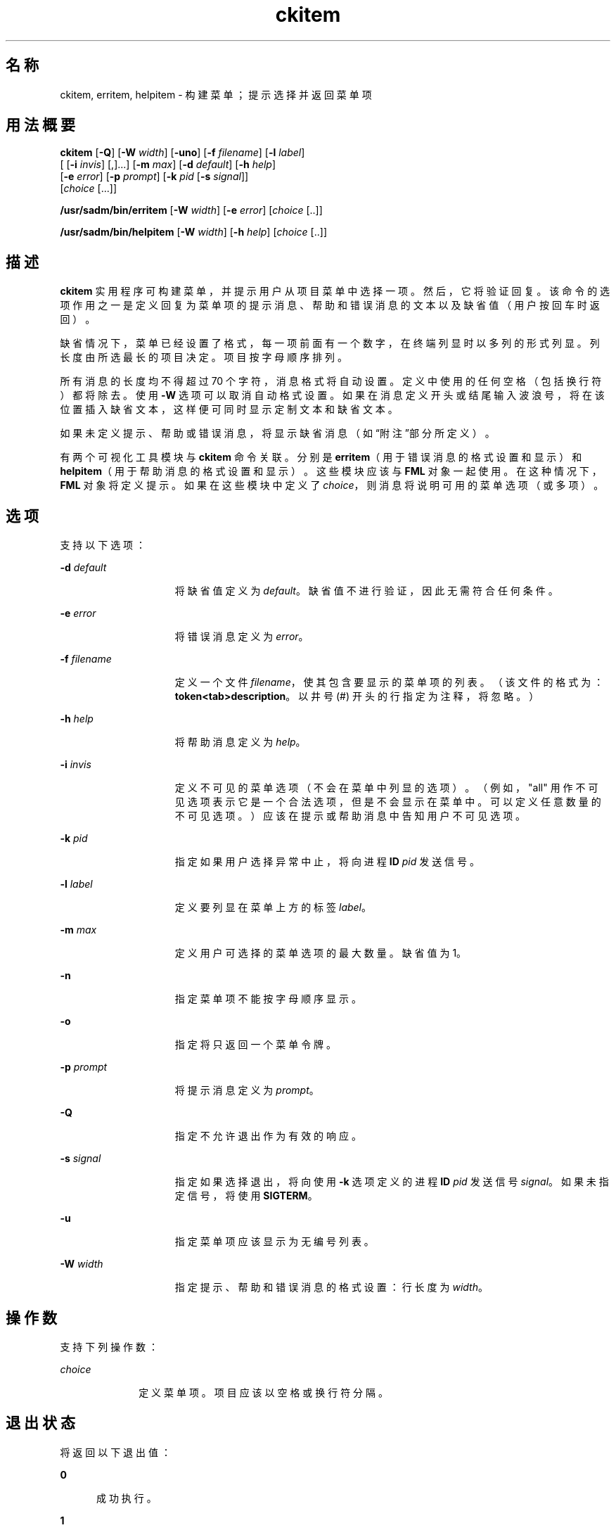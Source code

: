 '\" te
.\"  Copyright 1989 AT&T Copyright (c) 1992, Sun Microsystems, Inc. All Rights Reserved
.TH ckitem 1 "1992 年 9 月 14 日" "SunOS 5.11" "用户命令"
.SH 名称
ckitem, erritem, helpitem \- 构建菜单；提示选择并返回菜单项
.SH 用法概要
.LP
.nf
\fBckitem\fR [\fB-Q\fR] [\fB-W\fR \fIwidth\fR] [\fB-uno\fR] [\fB-f\fR \fIfilename\fR] [\fB-l\fR \fIlabel\fR] 
     [ [\fB-i\fR \fIinvis\fR] [,]...] [\fB-m\fR \fImax\fR] [\fB-d\fR \fIdefault\fR] [\fB-h\fR \fIhelp\fR] 
     [\fB-e\fR \fI error\fR] [\fB-p\fR \fIprompt\fR] [\fB-k\fR \fIpid\fR [\fB-s\fR \fIsignal\fR]] 
     [\fIchoice\fR [...]]
.fi

.LP
.nf
\fB/usr/sadm/bin/erritem\fR [\fB-W\fR \fIwidth\fR] [\fB-e\fR \fIerror\fR] [\fIchoice\fR [..]]
.fi

.LP
.nf
\fB/usr/sadm/bin/helpitem\fR [\fB-W\fR \fIwidth\fR] [\fB-h\fR \fIhelp\fR] [\fIchoice\fR [..]]
.fi

.SH 描述
.sp
.LP
\fBckitem\fR 实用程序可构建菜单，并提示用户从项目菜单中选择一项。然后，它将验证回复。该命令的选项作用之一是定义回复为菜单项的提示消息、帮助和错误消息的文本以及缺省值（用户按回车时返回）。
.sp
.LP
缺省情况下，菜单已经设置了格式，每一项前面有一个数字，在终端列显时以多列的形式列显。列长度由所选最长的项目决定。项目按字母顺序排列。
.sp
.LP
所有消息的长度均不得超过 70 个字符，消息格式将自动设置。定义中使用的任何空格（包括换行符）都将除去。使用 \fB-W\fR 选项可以取消自动格式设置。如果在消息定义开头或结尾输入波浪号，将在该位置插入缺省文本，这样便可同时显示定制文本和缺省文本。
.sp
.LP
如果未定义提示、帮助或错误消息，将显示缺省消息（如\fB\fR“附注”部分所定义）。
.sp
.LP
有两个可视化工具模块与 \fBckitem\fR 命令关联。分别是 \fBerritem\fR（用于错误消息的格式设置和显示）和 \fBhelpitem\fR（用于帮助消息的格式设置和显示）。这些模块应该与 \fBFML\fR 对象一起使用。在这种情况下，\fBFML\fR 对象将定义提示。如果在这些模块中定义了 \fIchoice\fR，则消息将说明可用的菜单选项（或多项）。
.SH 选项
.sp
.LP
支持以下选项：
.sp
.ne 2
.mk
.na
\fB\fB-d\fR\fI default\fR\fR
.ad
.RS 15n
.rt  
将缺省值定义为 \fIdefault\fR。缺省值不进行验证，因此无需符合任何条件。
.RE

.sp
.ne 2
.mk
.na
\fB\fB-e\fR\fI error\fR\fR
.ad
.RS 15n
.rt  
将错误消息定义为 \fIerror\fR。
.RE

.sp
.ne 2
.mk
.na
\fB\fB-f\fR\fI filename\fR\fR
.ad
.RS 15n
.rt  
定义一个文件 \fIfilename\fR，使其包含要显示的菜单项的列表。（该文件的格式为：\fBtoken<tab>description\fR。以井号 (#) 开头的行指定为注释，将忽略。）
.RE

.sp
.ne 2
.mk
.na
\fB\fB-h\fR\fI help\fR\fR
.ad
.RS 15n
.rt  
将帮助消息定义为 \fIhelp\fR。
.RE

.sp
.ne 2
.mk
.na
\fB\fB-i\fR\fI invis\fR\fR
.ad
.RS 15n
.rt  
定义不可见的菜单选项（不会在菜单中列显的选项）。（例如，"all" 用作不可见选项表示它是一个合法选项，但是不会显示在菜单中。可以定义任意数量的不可见选项。）应该在提示或帮助消息中告知用户不可见选项。
.RE

.sp
.ne 2
.mk
.na
\fB\fB-k\fR\fI pid\fR\fR
.ad
.RS 15n
.rt  
指定如果用户选择异常中止，将向进程 \fBID\fR \fIpid\fR 发送信号。
.RE

.sp
.ne 2
.mk
.na
\fB\fB-l\fR\fI label\fR\fR
.ad
.RS 15n
.rt  
定义要列显在菜单上方的标签 \fIlabel\fR。
.RE

.sp
.ne 2
.mk
.na
\fB\fB-m\fR\fI max\fR\fR
.ad
.RS 15n
.rt  
定义用户可选择的菜单选项的最大数量。缺省值为 1。
.RE

.sp
.ne 2
.mk
.na
\fB\fB-n\fR\fR
.ad
.RS 15n
.rt  
指定菜单项不能按字母顺序显示。
.RE

.sp
.ne 2
.mk
.na
\fB\fB-o\fR\fR
.ad
.RS 15n
.rt  
指定将只返回一个菜单令牌。
.RE

.sp
.ne 2
.mk
.na
\fB\fB-p\fR\fI prompt\fR\fR
.ad
.RS 15n
.rt  
将提示消息定义为 \fIprompt\fR。
.RE

.sp
.ne 2
.mk
.na
\fB\fB-Q\fR\fR
.ad
.RS 15n
.rt  
指定不允许退出作为有效的响应。
.RE

.sp
.ne 2
.mk
.na
\fB\fB-s\fR\fI signal\fR\fR
.ad
.RS 15n
.rt  
指定如果选择退出，将向使用 \fB-k\fR 选项定义的进程 \fBID\fR \fIpid\fR 发送信号 \fIsignal\fR。如果未指定信号，将使用 \fBSIGTERM\fR。
.RE

.sp
.ne 2
.mk
.na
\fB\fB-u\fR\fR
.ad
.RS 15n
.rt  
指定菜单项应该显示为无编号列表。
.RE

.sp
.ne 2
.mk
.na
\fB\fB-W\fR\fI width\fR\fR
.ad
.RS 15n
.rt  
指定提示、帮助和错误消息的格式设置：行长度为 \fIwidth\fR。
.RE

.SH 操作数
.sp
.LP
支持下列操作数：
.sp
.ne 2
.mk
.na
\fB\fIchoice\fR\fR
.ad
.RS 10n
.rt  
定义菜单项。项目应该以空格或换行符分隔。
.RE

.SH 退出状态
.sp
.LP
将返回以下退出值：
.sp
.ne 2
.mk
.na
\fB\fB0\fR\fR
.ad
.RS 5n
.rt  
成功执行。
.RE

.sp
.ne 2
.mk
.na
\fB\fB1\fR\fR
.ad
.RS 5n
.rt  
输入中出现 \fBEOF\fR、\fB-W\fR 选项中的宽度为负数、使用 \fB-f\fR 选项时无法打开文件或者用法错误。
.RE

.sp
.ne 2
.mk
.na
\fB\fB3\fR\fR
.ad
.RS 5n
.rt  
用户终止（退出）。
.RE

.sp
.ne 2
.mk
.na
\fB\fB4\fR\fR
.ad
.RS 5n
.rt  
无选项可供选择。
.RE

.SH 属性
.sp
.LP
有关下列属性的说明，请参见 \fBattributes\fR(5)：
.sp

.sp
.TS
tab() box;
cw(2.75i) |cw(2.75i) 
lw(2.75i) |lw(2.75i) 
.
属性类型属性值
_
可用性system/core-os
.TE

.SH 另请参见
.sp
.LP
\fBattributes\fR(5)
.SH 附注
.sp
.LP
如果选项要进行编号或者项目的唯一标识需要的字符串过多，用户可以输入菜单项的数量。长菜单将分页，每页 10 项。
.sp
.LP
如果在文件（使用 \fB-f\fR 选项）和命令行中都定义了菜单条目，通常按字母顺序将其合并。但是，如果使用 \fB-n\fR 选项禁止按字母顺序排序，则首先显示在文件中定义的条目，然后显示在命令行中定义的选项。
.sp
.LP
\fBckitem\fR 的缺省提示为：
.sp
.in +2
.nf
Enter selection [?,??,q]:
.fi
.in -2
.sp

.sp
.LP
如果选择一个问号，将显示一条帮助消息，然后重新显示提示。如果选择两个问号，将显示一条帮助消息，然后重新显示菜单标签、菜单和提示。
.sp
.LP
如果键入数字，缺省错误消息为：
.sp
.in +2
.nf
ERROR: Bad numeric choice specification
.fi
.in -2
.sp

.sp
.LP
如果键入字符串，缺省错误消息为：
.sp
.in +2
.nf
ERROR: Entry does not match available menu selection. Enter the number
of the menu item you wish to select, the token which is associated
with the menu item, or a partial string which uniquely identifies the
token for the menu item. Enter ?? to reprint the menu.
.fi
.in -2
.sp

.sp
.LP
缺省帮助消息为：
.sp
.in +2
.nf
Enter the number of the menu item you wish to select, the token
which is associated with the menu item, or a partial string which
uniquely identifies the token for the menu item. Enter ? to
reprint the menu.
.fi
.in -2
.sp

.sp
.LP
如果选择了退出选项（并且经过允许），将返回 \fBq\fR 以及返回代码 \fB3\fR。
